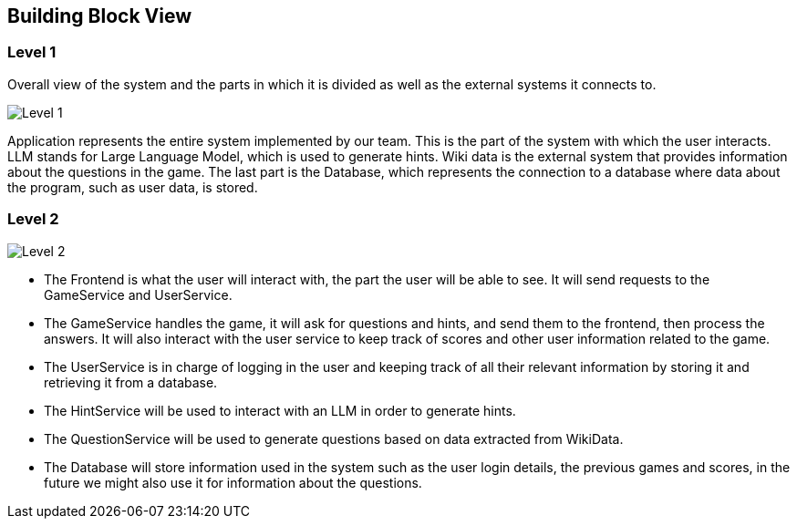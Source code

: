 ifndef::imagesdir[:imagesdir: ../images]

[[section-building-block-view]]


== Building Block View

=== Level 1
Overall view of the system and the parts in which it is divided as well as the external systems it connects to. 

image::05_level1.png["Level 1"]

Application represents the entire system implemented by our team. This is the part of the system with which the user interacts. LLM stands for Large Language Model, which is used to generate hints. Wiki data is the external system that provides information about the questions in the game. The last part is the Database, which represents the connection to a database where data about the program, such as user data, is stored. 

=== Level 2

image::05_level2.png["Level 2"]

* The Frontend is what the user will interact with, the part the user will be able to see. It will send requests to the GameService and UserService. 

* The GameService handles the game, it will ask for questions and hints, and send them to the frontend, then process the answers. It will also interact with the user service to keep track of scores and other user information related to the game. 

* The UserService is in charge of logging in the user and keeping track of all their relevant information by storing it and retrieving it from a database. 

* The HintService will be used to interact with an LLM in order to generate hints. 

* The QuestionService will be used to generate questions based on data extracted from WikiData. 

* The Database will store information used in the system such as the user login details, the previous games and scores, in the future we might also use it for information about the questions. 